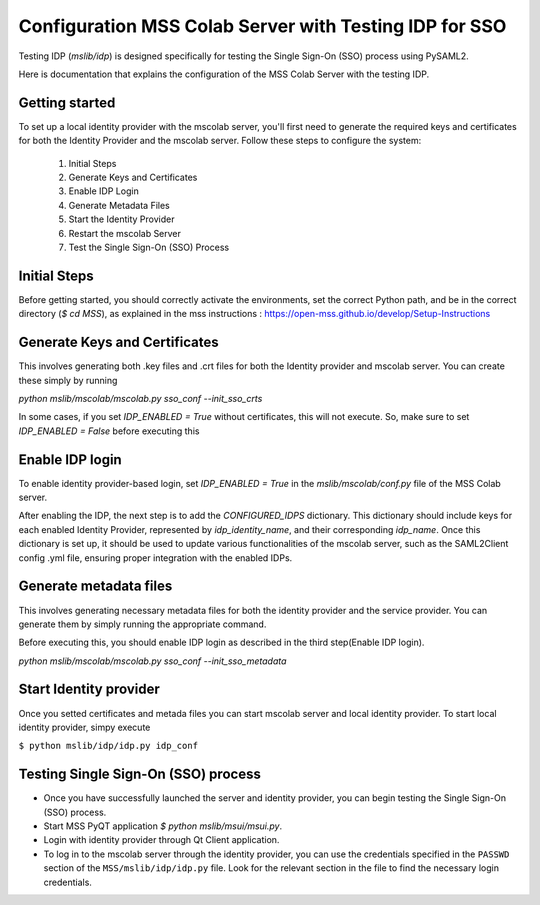 Configuration MSS Colab Server with Testing IDP for SSO
=======================================================
Testing IDP (`mslib/idp`) is designed specifically for testing the Single Sign-On (SSO) process using PySAML2.

Here is documentation that explains the configuration of the MSS Colab Server with the testing IDP.

Getting started
---------------

To set up a local identity provider with the mscolab server, you'll first need to generate the required keys and certificates for both the Identity Provider and the mscolab server. Follow these steps to configure the system:

    1. Initial Steps
    2. Generate Keys and Certificates
    3. Enable IDP Login
    4. Generate Metadata Files
    5. Start the Identity Provider
    6. Restart the mscolab Server
    7. Test the Single Sign-On (SSO) Process


Initial Steps
-------------
Before getting started, you should correctly activate the environments, set the correct Python path, and be in the correct directory (`$ cd MSS`), as explained in the mss instructions : https://open-mss.github.io/develop/Setup-Instructions



Generate Keys and Certificates
------------------------------

This involves generating both .key files and .crt files for both the Identity provider and mscolab server. You can create these simply by running

`python mslib/mscolab/mscolab.py sso_conf --init_sso_crts`

In some cases, if you set `IDP_ENABLED = True` without certificates, this will not execute. So, make sure to set `IDP_ENABLED = False` before executing this


Enable IDP login
----------------

To enable identity provider-based login, set `IDP_ENABLED = True` in the `mslib/mscolab/conf.py` file of the MSS Colab server.

After enabling the IDP, the next step is to add the `CONFIGURED_IDPS` dictionary. This dictionary should include keys for each enabled Identity Provider, represented by `idp_identity_name`, and their corresponding `idp_name`. Once this dictionary is set up, it should be used to update various functionalities of the mscolab server, such as the SAML2Client config .yml file, ensuring proper integration with the enabled IDPs.


Generate metadata files
-----------------------

This involves generating necessary metadata files for both the identity provider and the service provider. You can generate them by simply running the appropriate command.

Before executing this, you should enable IDP login as described in the third step(Enable IDP login).

`python mslib/mscolab/mscolab.py sso_conf --init_sso_metadata`


Start Identity provider
-----------------------

Once you setted certificates and metada files you can start mscolab server and local identity provider. To start local identity provider, simpy execute

``$ python mslib/idp/idp.py idp_conf``


Testing Single Sign-On (SSO) process
------------------------------------

* Once you have successfully launched the server and identity provider, you can begin testing the Single Sign-On (SSO) process.
* Start MSS PyQT application `$ python mslib/msui/msui.py`.
* Login with identity provider through Qt Client application.
* To log in to the mscolab server through the identity provider, you can use the credentials specified in the ``PASSWD`` section of the ``MSS/mslib/idp/idp.py`` file. Look for the relevant section in the file to find the necessary login credentials.
